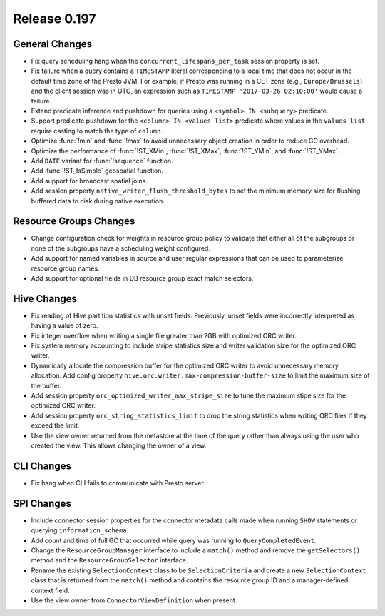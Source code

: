 =============
Release 0.197
=============

General Changes
---------------

* Fix query scheduling hang when the ``concurrent_lifespans_per_task`` session property is set.
* Fix failure when a query contains a ``TIMESTAMP`` literal corresponding to a local time that
  does not occur in the default time zone of the Presto JVM. For example, if Presto was running
  in a CET zone (e.g., ``Europe/Brussels``) and the client session was in UTC, an expression
  such as ``TIMESTAMP '2017-03-26 02:10:00'`` would cause a failure.
* Extend predicate inference and pushdown for queries using a ``<symbol> IN <subquery>`` predicate.
* Support predicate pushdown for the ``<column> IN <values list>`` predicate
  where values in the ``values list`` require casting to match the type of ``column``.
* Optimize :func:`!min` and :func:`!max` to avoid unnecessary object creation in order to reduce GC overhead.
* Optimize the performance of :func:`!ST_XMin`, :func:`!ST_XMax`, :func:`!ST_YMin`, and :func:`!ST_YMax`.
* Add ``DATE`` variant for :func:`!sequence` function.
* Add :func:`!ST_IsSimple` geospatial function.
* Add support for broadcast spatial joins.
* Add session property ``native_writer_flush_threshold_bytes`` to set the minimum memory size for flushing buffered data to disk during native execution.

Resource Groups Changes
-----------------------

* Change configuration check for weights in resource group policy to validate that
  either all of the subgroups or none of the subgroups have a scheduling weight configured.
* Add support for named variables in source and user regular expressions that can be
  used to parameterize resource group names.
* Add support for optional fields in DB resource group exact match selectors.

Hive Changes
------------

* Fix reading of Hive partition statistics with unset fields. Previously, unset fields
  were incorrectly interpreted as having a value of zero.
* Fix integer overflow when writing a single file greater than 2GB with optimized ORC writer.
* Fix system memory accounting to include stripe statistics size and
  writer validation size for the optimized ORC writer.
* Dynamically allocate the compression buffer for the optimized ORC writer
  to avoid unnecessary memory allocation. Add config property
  ``hive.orc.writer.max-compression-buffer-size`` to limit the maximum size of the buffer.
* Add session property ``orc_optimized_writer_max_stripe_size`` to tune the
  maximum stipe size for the optimized ORC writer.
* Add session property ``orc_string_statistics_limit`` to drop the string
  statistics when writing ORC files if they exceed the limit.
* Use the view owner returned from the metastore at the time of the query rather than
  always using the user who created the view. This allows changing the owner of a view.

CLI Changes
-----------

* Fix hang when CLI fails to communicate with Presto server.

SPI Changes
-----------

* Include connector session properties for the connector metadata calls made
  when running ``SHOW`` statements or querying ``information_schema``.
* Add count and time of full GC that occurred while query was running to ``QueryCompletedEvent``.
* Change the ``ResourceGroupManager`` interface to include a ``match()`` method and
  remove the ``getSelectors()`` method and the ``ResourceGroupSelector`` interface.
* Rename the existing ``SelectionContext`` class to be ``SelectionCriteria`` and
  create a new ``SelectionContext`` class that is returned from the ``match()`` method
  and contains the resource group ID and a manager-defined context field.
* Use the view owner from ``ConnectorViewDefinition`` when present.